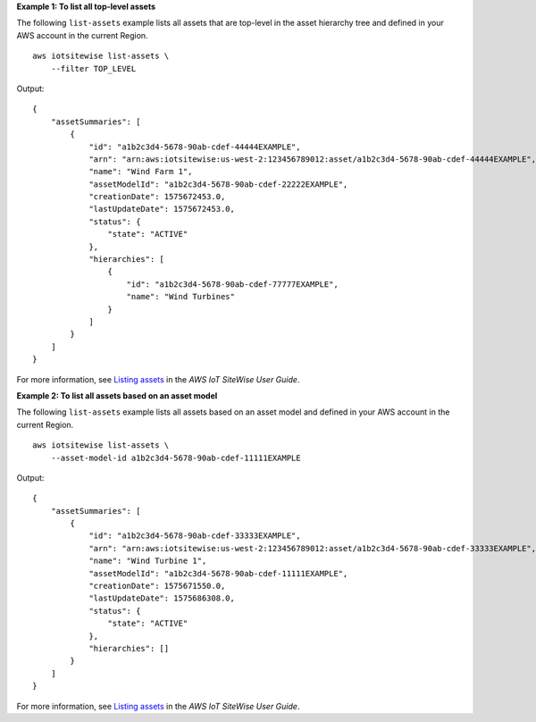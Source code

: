 **Example 1: To list all top-level assets**

The following ``list-assets`` example lists all assets that are top-level in the asset hierarchy tree and defined in your AWS account in the current Region. ::

    aws iotsitewise list-assets \
        --filter TOP_LEVEL

Output::

    {
        "assetSummaries": [
            {
                "id": "a1b2c3d4-5678-90ab-cdef-44444EXAMPLE",
                "arn": "arn:aws:iotsitewise:us-west-2:123456789012:asset/a1b2c3d4-5678-90ab-cdef-44444EXAMPLE",
                "name": "Wind Farm 1",
                "assetModelId": "a1b2c3d4-5678-90ab-cdef-22222EXAMPLE",
                "creationDate": 1575672453.0,
                "lastUpdateDate": 1575672453.0,
                "status": {
                    "state": "ACTIVE"
                },
                "hierarchies": [
                    {
                        "id": "a1b2c3d4-5678-90ab-cdef-77777EXAMPLE",
                        "name": "Wind Turbines"
                    }
                ]
            }
        ]
    }

For more information, see `Listing assets <https://docs.aws.amazon.com/iot-sitewise/latest/userguide/discover-asset-resources.html#list-assets>`__ in the *AWS IoT SiteWise User Guide*.

**Example 2: To list all assets based on an asset model**

The following ``list-assets`` example lists all assets based on an asset model and defined in your AWS account in the current Region. ::

    aws iotsitewise list-assets \
        --asset-model-id a1b2c3d4-5678-90ab-cdef-11111EXAMPLE

Output::

    {
        "assetSummaries": [
            {
                "id": "a1b2c3d4-5678-90ab-cdef-33333EXAMPLE",
                "arn": "arn:aws:iotsitewise:us-west-2:123456789012:asset/a1b2c3d4-5678-90ab-cdef-33333EXAMPLE",
                "name": "Wind Turbine 1",
                "assetModelId": "a1b2c3d4-5678-90ab-cdef-11111EXAMPLE",
                "creationDate": 1575671550.0,
                "lastUpdateDate": 1575686308.0,
                "status": {
                    "state": "ACTIVE"
                },
                "hierarchies": []
            }
        ]
    }

For more information, see `Listing assets <https://docs.aws.amazon.com/iot-sitewise/latest/userguide/discover-asset-resources.html#list-assets>`__ in the *AWS IoT SiteWise User Guide*.